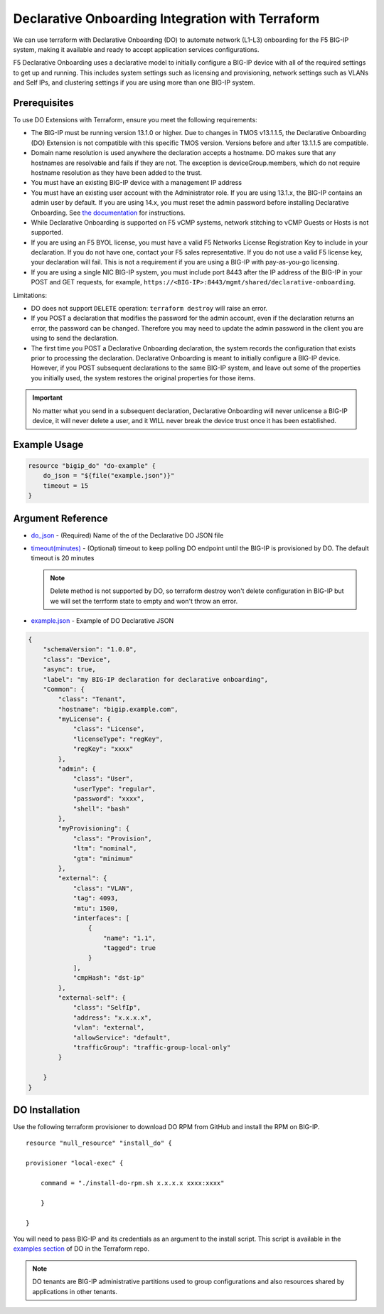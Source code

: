 .. _do-integration:

Declarative Onboarding Integration with Terraform
=================================================

We can use terraform with Declarative Onboarding (DO) to automate network (L1-L3) onboarding for the F5 BIG-IP system, making it available and ready to accept application services configurations.

F5 Declarative Onboarding uses a declarative model to initially configure a BIG-IP device with all of the required settings to get up and running. This includes system settings such as licensing and provisioning, network settings such as VLANs and Self IPs, and clustering settings if you are using more than one BIG-IP system.

Prerequisites
-------------

To use DO Extensions with Terraform, ensure you meet the following requirements:

- The BIG-IP must be running version 13.1.0 or higher. Due to changes in TMOS v13.1.1.5, the Declarative Onboarding (DO) Extension is not compatible with this specific TMOS version. Versions before and after 13.1.1.5 are compatible.
- Domain name resolution is used anywhere the declaration accepts a hostname. DO makes sure that any hostnames are resolvable and fails if they are not. The exception is deviceGroup.members, which do not require hostname resolution as they have been added to the trust.
- You must have an existing BIG-IP device with a management IP address
- You must have an existing user account with the Administrator role. If you are using 13.1.x, the BIG-IP contains an admin user by default. If you are using 14.x, you must reset the admin password before installing Declarative Onboarding. See `the documentation <https://clouddocs.f5.com/products/extensions/f5-declarative-onboarding/latest/installation.html#if-using-big-ip-14-0-or-later>`_ for instructions.
- While Declarative Onboarding is supported on F5 vCMP systems, network stitching to vCMP Guests or Hosts is not supported.
- If you are using an F5 BYOL license, you must have a valid F5 Networks License Registration Key to include in your declaration. If you do not have one, contact your F5 sales representative. If you do not use a valid F5 license key, your declaration will fail. This is not a requirement if you are using a BIG-IP with pay-as-you-go licensing.
- If you are using a single NIC BIG-IP system, you must include port 8443 after the IP address of the BIG-IP in your POST and GET requests, for example, ``https://<BIG-IP>:8443/mgmt/shared/declarative-onboarding``.

Limitations:

- DO does not support ``DELETE`` operation: ``terraform destroy`` will raise an error.
- If you POST a declaration that modifies the password for the admin account, even if the declaration returns an error, the password can be changed. Therefore you may need to update the admin password in the client you are using to send the declaration.
- The first time you POST a Declarative Onboarding declaration, the system records the configuration that exists prior to processing the declaration. Declarative Onboarding is meant to initially configure a BIG-IP device. However, if you POST subsequent declarations to the same BIG-IP system, and leave out some of the properties you initially used, the system restores the original properties for those items. 

.. IMPORTANT:: No matter what you send in a subsequent declaration, Declarative Onboarding will never unlicense a BIG-IP device, it will never delete a user, and it WILL never break the device trust once it has been established.

Example Usage
-------------

.. code-block:: json

    resource "bigip_do" "do-example" {
        do_json = "${file("example.json")}"
        timeout = 15
    }


Argument Reference
------------------

- `do_json <https://registry.terraform.io/providers/F5Networks/bigip/latest/docs/resources/bigip_do#do_json>`_ - (Required) Name of the of the Declarative DO JSON file

- `timeout(minutes) <https://registry.terraform.io/providers/F5Networks/bigip/latest/docs/resources/bigip_do#timeout(minutes)>`_ - (Optional) timeout to keep polling DO endpoint until the BIG-IP is provisioned by DO. The default timeout is 20 minutes

  .. NOTE:: Delete method is not supported by DO, so terraform destroy won't delete configuration in BIG-IP but we will set the terrform state to empty and won't throw an error.

- `example.json <https://registry.terraform.io/providers/F5Networks/bigip/latest/docs/resources/bigip_do#example.json>`_ - Example of DO Declarative JSON


.. code-block:: json

    {
        "schemaVersion": "1.0.0",
        "class": "Device",
        "async": true,  
        "label": "my BIG-IP declaration for declarative onboarding",
        "Common": {
            "class": "Tenant",
            "hostname": "bigip.example.com",
            "myLicense": {
                "class": "License",
                "licenseType": "regKey",
                "regKey": "xxxx"
            }, 
            "admin": {
                "class": "User",
                "userType": "regular",
                "password": "xxxx",
                "shell": "bash"
            },
            "myProvisioning": {
                "class": "Provision",
                "ltm": "nominal",
                "gtm": "minimum"
            },
            "external": {
                "class": "VLAN",
                "tag": 4093,
                "mtu": 1500,
                "interfaces": [
                    {
                        "name": "1.1",
                        "tagged": true
                    }
                ],
                "cmpHash": "dst-ip"
            },
            "external-self": {
                "class": "SelfIp",
                "address": "x.x.x.x",
                "vlan": "external",
                "allowService": "default",
                "trafficGroup": "traffic-group-local-only"
            }

        }
    }


DO Installation
----------------

Use the following terraform provisioner to download DO RPM from GitHub and install the RPM on BIG-IP.

::

    resource "null_resource" "install_do" {

    provisioner "local-exec" {

        command = "./install-do-rpm.sh x.x.x.x xxxx:xxxx"

        }

    }


You will need to pass BIG-IP and its credentials as an argument to the install script. This script is available in the `examples section <https://github.com/F5Networks/terraform-provider-bigip/tree/master/examples>`_ of DO in the Terraform repo.


.. NOTE:: DO tenants are BIG-IP administrative partitions used to group configurations and also resources shared by applications in other tenants.